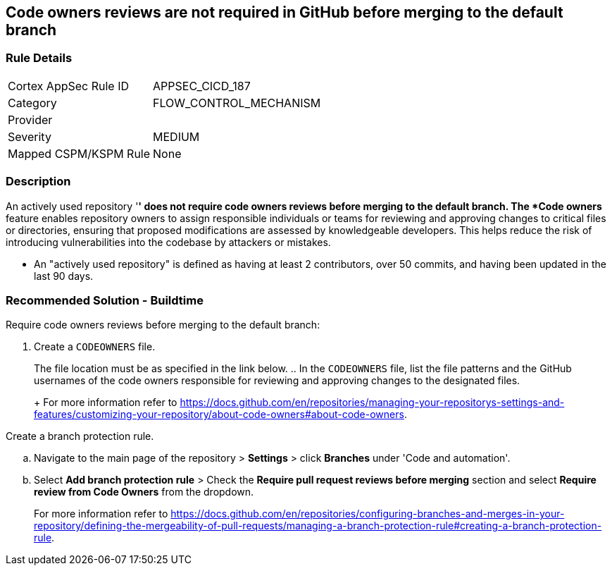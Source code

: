 == Code owners reviews are not required in GitHub before merging to the default branch

=== Rule Details

[cols="1,3"]
|===
|Cortex AppSec Rule ID |APPSEC_CICD_187
|Category |FLOW_CONTROL_MECHANISM
|Provider |
|Severity |MEDIUM
|Mapped CSPM/KSPM Rule |None
|===


=== Description 

An actively used repository '*' does not require code owners reviews before merging to the default branch.
The *Code owners* feature enables repository owners to assign responsible individuals or teams for reviewing and approving changes to critical files or directories, ensuring that proposed modifications are assessed by knowledgeable developers. This helps reduce the risk of introducing vulnerabilities into the codebase by attackers or mistakes.

* An "actively used repository" is defined as having at least 2 contributors, over 50 commits, and having been updated in the last 90 days.


=== Recommended Solution - Buildtime

Require code owners reviews before merging to the default branch: 


. Create a `CODEOWNERS` file. 
+
The file location must be as specified in the link below. 
.. In the `CODEOWNERS` file, list the file patterns and the GitHub usernames of the code owners responsible for reviewing and approving changes to the designated files. 
+
For more information refer to https://docs.github.com/en/repositories/managing-your-repositorys-settings-and-features/customizing-your-repository/about-code-owners#about-code-owners.

.Create a branch protection rule. 
.. Navigate to the main page of the repository > *Settings* > click *Branches* under 'Code and automation'.
.. Select *Add branch protection rule* > Check the *Require pull request reviews before merging* section and select *Require review from Code Owners* from the dropdown.
+
For more information refer to https://docs.github.com/en/repositories/configuring-branches-and-merges-in-your-repository/defining-the-mergeability-of-pull-requests/managing-a-branch-protection-rule#creating-a-branch-protection-rule.

